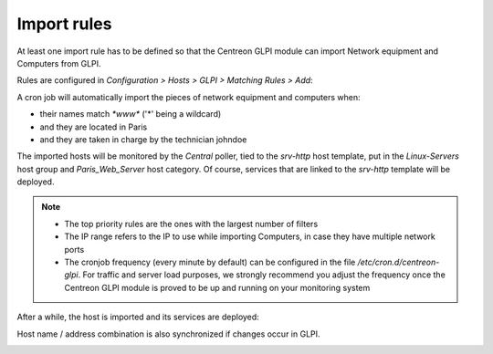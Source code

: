 ============
Import rules
============

At least one import rule has to be defined so that the Centreon GLPI
module can import Network equipment and Computers from GLPI.

Rules are configured in *Configuration > Hosts > GLPI > Matching Rules
> Add*:

.. image:: /_static/user/selection_021.png
   :align: center

A cron job will automatically import the pieces of network equipment
and computers when:

* their names match *\*www\** ('*' being a wildcard)
* and they are located in Paris
* and they are taken in charge by the technician johndoe

The imported hosts will be monitored by the *Central* poller, tied to
the *srv-http* host template, put in the *Linux-Servers* host group
and *Paris_Web_Server* host category. Of course, services that are
linked to the *srv-http* template will be deployed.

.. note::

   * The top priority rules are the ones with the largest number of filters
   * The IP range refers to the IP to use while importing Computers,
     in case they have multiple network ports
   * The cronjob frequency (every minute by default) can be configured
     in the file */etc/cron.d/centreon-glpi*. For traffic and server
     load purposes, we strongly recommend you adjust the frequency
     once the Centreon GLPI module is proved to be up and running on
     your monitoring system

.. image:: /_static/user/selection_012.png
   :align: center

After a while, the host is imported and its services are deployed:

.. image:: /_static/user/selection_015.png
   :align: center

Host name / address combination is also synchronized if changes occur in GLPI.

.. image:: /_static/user/selection_014.png
   :align: center
